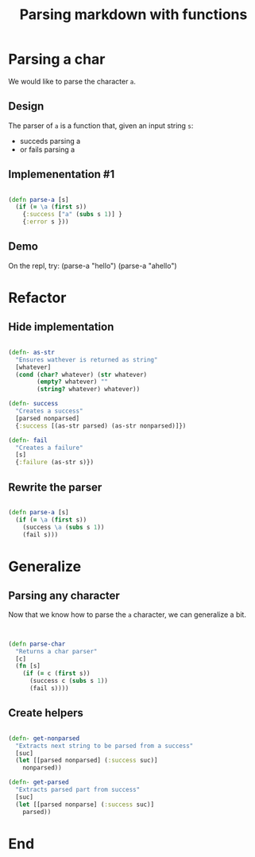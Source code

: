 #+title: Parsing markdown with functions
#+REVEAL_ROOT: http://cdn.jsdelivr.net/reveal.js/3.0.0/
#+OPTIONS: num:nil toc:nil author:nil

* Parsing a char

  We would like to parse the character ~a~.

** Design
   
   The parser of =a= is a function that, given an input string
   =s=:

   - succeds parsing a
   - or fails parsing a

** Implemenentation #1

   #+begin_src clojure :eval never

   (defn parse-a [s]
     (if (= \a (first s))
       {:success ["a" (subs s 1)] }
       {:error s }))

   #+end_src

** Demo

#+BEGIN_NOTES
On the repl, try:
(parse-a "hello")
(parse-a "ahello")
#+END_NOTES

* Refactor

** Hide implementation

   #+BEGIN_SRC clojure :eval never

(defn- as-str
  "Ensures wathever is returned as string"
  [whatever]
  (cond (char? whatever) (str whatever)
        (empty? whatever) ""
        (string? whatever) whatever))

(defn- success
  "Creates a success"
  [parsed nonparsed]
  {:success [(as-str parsed) (as-str nonparsed)]})

(defn- fail
  "Creates a failure"
  [s]
  {:failure (as-str s)})
   
   #+END_SRC

** Rewrite the parser

   #+BEGIN_SRC clojure :eval never

(defn parse-a [s]
  (if (= \a (first s))
    (success \a (subs s 1))
    (fail s)))
   
   #+END_SRC



* Generalize

** Parsing any character
   
   Now that we know how to parse the =a= character, we can generalize a bit.

** 

   #+BEGIN_SRC clojure :eval never

(defn parse-char
  "Returns a char parser"
  [c]
  (fn [s]
    (if (= c (first s))
      (success c (subs s 1))
      (fail s))))
   
   #+END_SRC



** Create helpers

   #+BEGIN_SRC clojure :eval never

(defn- get-nonparsed
  "Extracts next string to be parsed from a success"
  [suc]
  (let [[parsed nonparsed] (:success suc)]
    nonparsed))

(defn- get-parsed
  "Extracts parsed part from success"
  [suc]
  (let [[parsed nonparse] (:success suc)]
    parsed))
   
   #+END_SRC


* End

